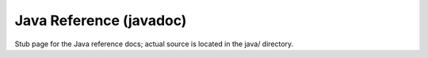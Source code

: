 Java Reference (javadoc)
========================

Stub page for the Java reference docs; actual source is located in the java/ directory.